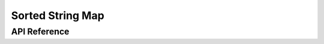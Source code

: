 .. highlight:: cpp

Sorted String Map
=================

API Reference
-------------

.. doxygenclass:: mdds::sorted_string_map
   :members:

